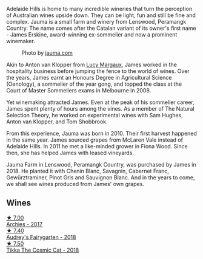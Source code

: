 Adelaide Hills is home to many incredible wineries that turn the perception of Australian wines upside down. They can be light, fun and still be fine and complex. Jauma is a small farm and winery from Lenswood, Peramangk Country. The name comes after the Catalan variant of its owner's first name - James Erskine, award-winning ex-sommelier and now a prominent winemaker.

#+caption: Photo by [[https://www.jauma.com/home][jauma.com]]
[[file:/images/85/c67ac6-c09f-4ceb-9a49-2f08a20fb25a/2022-08-22-14-06-07-a13178-19225d71ca0a44b59b25f30e96c930ce~mv2.webp]]

Akin to Anton van Klopper from [[barberry:/producers/7d56e606-ec79-40e4-a24a-9542ff08f1c3][Lucy Margaux]], James worked in the hospitality business before jumping the fence to the world of wines. Over the years, James earnt an Honours Degree in Agricultural Science (Oenology), a sommelier of the year gong, and topped the class at the Court of Master Sommeliers exams in Melbourne in 2008.

Yet winemaking attracted James. Even at the peak of his sommelier career, James spent plenty of hours among the vines. As a member of The Natural Selection Theory, he worked on experimental wines with Sam Hughes, Anton van Klopper, and Tom Shobbrook.

From this experience, Jauma was born in 2010. Their first harvest happened in the same year. James sourced grapes from McLaren Vale instead of Adelaide Hills. In 2011 he met a like-minded grower in Fiona Wood. Since then, she has helped James with leased vineyards.

Jauma Farm in Lenswood, Peramangk Country, was purchased by James in 2018. He planted it with Chenin Blanc, Savagnin, Cabernet Franc, Gewürztraminer, Pinot Gris and Sauvignon Blanc. And in the years to come, we shall see wines produced from James' own grapes.

** Wines

#+begin_export html
<div class="flex-container">
  <a class="flex-item flex-item-left" href="/wines/85e7c16e-5b10-466f-ac81-f7a76a032867.html">
    <img class="flex-bottle" src="/images/85/e7c16e-5b10-466f-ac81-f7a76a032867/2022-11-25-16-59-23-IMG-3400.webp"></img>
    <section class="h">★ 7.00</section>
    <section class="h text-bolder">Archies - 2017</section>
  </a>

  <a class="flex-item flex-item-right" href="/wines/1712fbad-bd80-496b-a42c-fbba26f058f9.html">
    <img class="flex-bottle" src="/images/17/12fbad-bd80-496b-a42c-fbba26f058f9/2022-08-12-12-19-18-IMG-1457.webp"></img>
    <section class="h">★ 7.40</section>
    <section class="h text-bolder">Audrey's Fairygarten - 2018</section>
  </a>

  <a class="flex-item flex-item-left" href="/wines/f5e603bb-d148-46b2-b372-84cccf28d528.html">
    <img class="flex-bottle" src="/images/f5/e603bb-d148-46b2-b372-84cccf28d528/2022-11-25-16-33-46-IMG-3366.webp"></img>
    <section class="h">★ 7.50</section>
    <section class="h text-bolder">Tikka The Cosmic Cat - 2018</section>
  </a>

</div>
#+end_export
